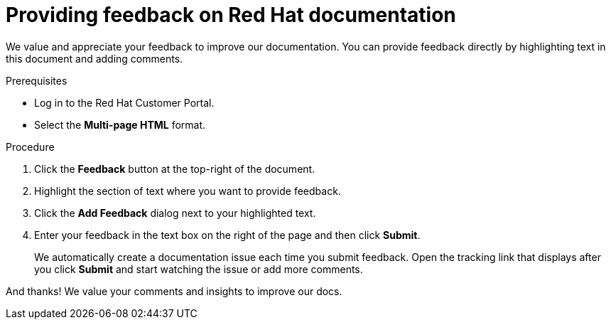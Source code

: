 [preface]
[id="proc-providing-feedback-on-redhat-documentation_{context}"]
= Providing feedback on Red Hat documentation

We value and appreciate your feedback to improve our documentation.
You can provide feedback directly by highlighting text in this document and adding comments.

.Prerequisites

* Log in to the Red Hat Customer Portal.
* Select the *Multi-page HTML* format.

.Procedure

. Click the *Feedback* button at the top-right of the document.
. Highlight the section of text where you want to provide feedback.
. Click the *Add Feedback* dialog next to your highlighted text.
. Enter your feedback in the text box on the right of the page and then click *Submit*.
+
We automatically create a documentation issue each time you submit feedback. 
Open the tracking link that displays after you click *Submit* and start watching the issue or add more comments.

And thanks! We value your comments and insights to improve our docs.
